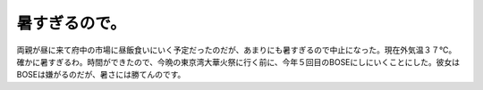 暑すぎるので。
==============

両親が昼に来て府中の市場に昼飯食いにいく予定だったのだが、あまりにも暑すぎるので中止になった。現在外気温３７℃。確かに暑すぎるわ。時間ができたので、今晩の東京湾大華火祭に行く前に、今年５回目のBOSEにしにいくことにした。彼女はBOSEは嫌がるのだが、暑さには勝てんのです。






.. author:: default
.. categories:: life
.. tags::
.. comments::
